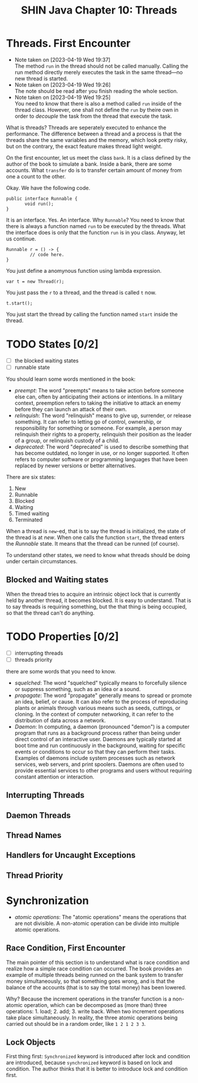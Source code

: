 #+TITLE: SHIN Java Chapter 10: Threads

* Threads. First Encounter

  - Note taken on [2023-04-19 Wed 19:37] \\
    The method ~run~ in the thread should not be called manually. Calling
    the run method directly merely executes the task in the same
    thread---no new thread is started.
  - Note taken on [2023-04-19 Wed 19:26] \\
    The note should be read after you finish reading the whole section.
  - Note taken on [2023-04-19 Wed 19:25] \\
    You need to know that there is also a method called ~run~ inside of the thread class. However, one shall not define the ~run~ by
    theire own in order to /decouple/ the task from the thread that execute the task.

What is threads? Threads are seperately executed to enhance the performance. The difference between a thread and a process is that the
threads share the same variables and the memory, which look pretty risky, but on the contrary, the exact feature makes thread light weight. 

On the first encounter, let us meet the class ~bank~. It is a class defined by the author of the book to simulate a bank. Inside a
bank, there are some accounts. What ~transfer~ do is to transfer certain amount of money from one a count to the other.

Okay. We have the following code. 

#+BEGIN_SRC
public interface Runnable {
       void run();
}
#+END_SRC

It is an interface. Yes. An interface. Why ~Runnable~? You need to know that there is always a function named ~run~ to be executed by
the threads. What the interface does is only that the function ~run~ is in you class. Anyway, let us continue. 

#+BEGIN_SRC
Runnable r = () -> {
         // code here.
}
#+END_SRC

You just define a anomynous function using lambda expression. 

#+BEGIN_SRC
var t = new Thread(r);
#+END_SRC

You just pass the ~r~ to a thread, and the thread is called ~t~ now. 

#+BEGIN_SRC
t.start();
#+END_SRC

You just start the thread by calling the function named ~start~ inside the thread. 

* TODO States [0/2]

- [ ] the blocked waiting states
- [ ] runnable state

You should learn some words mentioned in the book:

- /preempt/: The word "preempts" means to take action before someone else can, often by anticipating their actions or intentions. In
  a military context, preemption refers to taking the initiative to attack an enemy before they can launch an attack of their own.
- /relinquish/: The word "relinquish" means to give up, surrender, or release something. It can refer to letting go of control,
  ownership, or responsibility for something or someone. For example, a person may relinquish their rights to a property, relinquish
  their position as the leader of a group, or relinquish custody of a child.
- /deprecated/: The word "deprecated" is used to describe something that has become outdated, no longer in use, or no longer
  supported. It often refers to computer software or programming languages that have been replaced by newer versions or better
  alternatives.
  
There are six states: 

1. New
2. Runnable
3. Blocked
4. Waiting
5. Timed waiting
6. Terminated

When a thread is ~new~-ed, that is to say the thread is initialized, the state of the thread is at /new/. When one calls the
function ~start~, the thread enters the /Runnable/ state. It means that the thread can be runned (of course). 

To understand other states, we need to know what threads should be doing under certain circumstances.

** Blocked and Waiting states

When the thread tries to acquire an intrinsic object lock that is currently held by another thread, it becomes blocked. It is easy
to understand. That is to say threads is requiring something, but the that thing is being occupied, so that the thread can't do
anything.

* TODO Properties [0/2]
- [ ] interrupting threads
- [ ] threads priority


there are some words that you need to know. 

- /squelched/: The word "squelched" typically means to forcefully silence or suppress something, such as an idea or a sound. 
- /propagate/: The word "propagate" generally means to spread or promote an idea, belief, or cause. It can also refer to the process
  of reproducing plants or animals through various means such as seeds, cuttings, or cloning. In the context of computer networking,
  it can refer to the distribution of data across a network.
- /Daemon/: In computing, a daemon (pronounced "demon") is a computer program that runs as a background process rather than being
  under direct control of an interactive user. Daemons are typically started at boot time and run continuously in the background,
  waiting for specific events or conditions to occur so that they can perform their tasks. Examples of daemons include system
  processes such as network services, web servers, and print spoolers. Daemons are often used to provide essential services to other
  programs and users without requiring constant attention or interaction.

** Interrupting Threads

** Daemon Threads

** Thread Names 

** Handlers for Uncaught Exceptions

** Thread Priority




* Synchronization
- /atomic operations/: The "atomic operations" means the operations that are not divisible. A non-atomic operation can be divide
  into multiple atomic operations.

** Race Condition, First Encounter

The main pointer of this section is to understand what is race condition and realize how a simple race condition can occurred. The
book provides an example of multiple threads being runned on the bank system to transfer money simultaneously, so that something
goes wrong, and is that the balance of the accounts (that is to say the total money) has been lowered. 

Why? Because the increment operations in the transfer function is a non-atomic operation, which can be decomposed as (more than)
three operations: 1. load; 2. add; 3. write back. When two increment operations take place simultaneously. In reality, the
three atomic operations being carried out should be in a random order, like ~1 2 1 2 3 3~. 

** Lock Objects 

First thing first: ~Synchronized~ keyword is introduced after lock and condition are introduced, because ~synchronized~ keyword is
based on lock and condition. The author thinks that it is better to introduce lock and condition first. 




